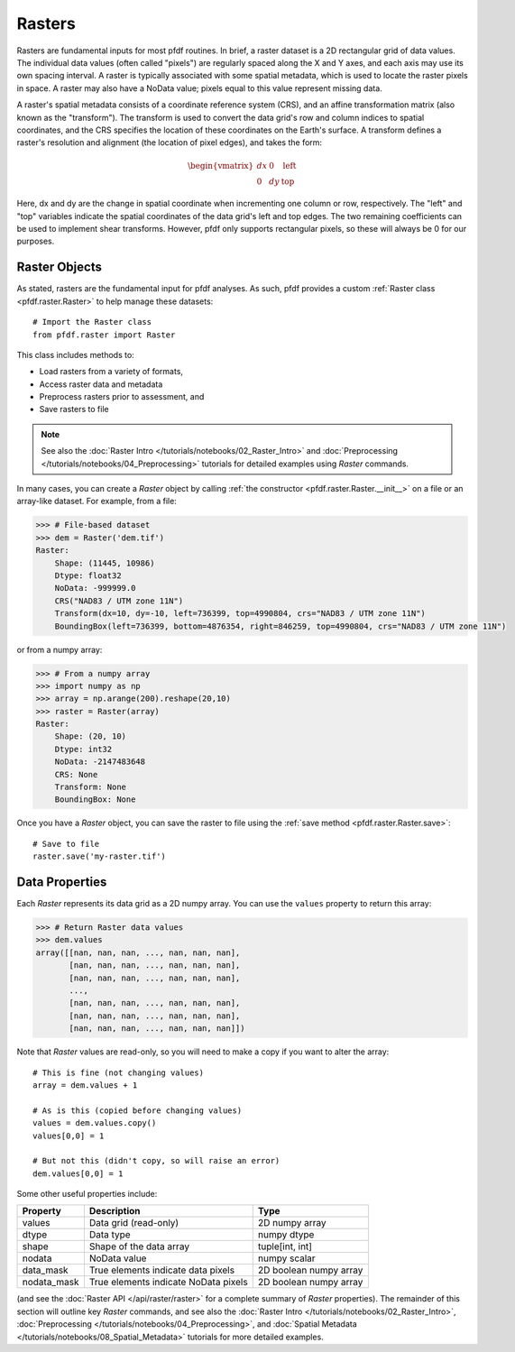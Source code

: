 Rasters
=======

Rasters are fundamental inputs for most pfdf routines. In brief, a raster dataset is a 2D rectangular grid of data values. The individual data values (often called "pixels") are regularly spaced along the X and Y axes, and each axis may use its own spacing interval. A raster is typically associated with some spatial metadata, which is used to locate the raster pixels in space. A raster may also have a NoData value; pixels equal to this value represent missing data.

A raster's spatial metadata consists of a coordinate reference system (CRS), and an affine transformation matrix (also known as the "transform"). The transform is used to convert the data grid's row and column indices to spatial coordinates, and the CRS specifies the location of these coordinates on the Earth's surface. A transform defines a raster's resolution and alignment (the location of pixel edges), and takes the form:

.. _affine:

.. math::

    \begin{vmatrix}
    dx & 0 & \mathrm{left}\\
    0 & dy & \mathrm{top}
    \end{vmatrix}

Here, dx and dy are the change in spatial coordinate when incrementing one column or row, respectively. The "left" and "top" variables indicate the spatial coordinates of the data grid's left and top edges. The two remaining coefficients can be used to implement shear transforms. However, pfdf only supports rectangular pixels, so these will always be 0 for our purposes.


Raster Objects
--------------

As stated, rasters are the fundamental input for pfdf analyses. As such, pfdf provides a custom :ref:`Raster class <pfdf.raster.Raster>` to help manage these datasets::

    # Import the Raster class
    from pfdf.raster import Raster

This class includes methods to:

* Load rasters from a variety of formats,
* Access raster data and metadata
* Preprocess rasters prior to assessment, and
* Save rasters to file

.. note:: 
  
    See also the :doc:`Raster Intro </tutorials/notebooks/02_Raster_Intro>` and :doc:`Preprocessing </tutorials/notebooks/04_Preprocessing>` tutorials for detailed examples using *Raster* commands.

In many cases, you can create a *Raster* object by calling :ref:`the constructor <pfdf.raster.Raster.__init__>` on a file or an array-like dataset. For example, from a file:

.. code:: pycon

    >>> # File-based dataset
    >>> dem = Raster('dem.tif')
    Raster:
        Shape: (11445, 10986)
        Dtype: float32
        NoData: -999999.0
        CRS("NAD83 / UTM zone 11N")
        Transform(dx=10, dy=-10, left=736399, top=4990804, crs="NAD83 / UTM zone 11N")
        BoundingBox(left=736399, bottom=4876354, right=846259, top=4990804, crs="NAD83 / UTM zone 11N")

or from a numpy array:

.. code:: pycon

    >>> # From a numpy array
    >>> import numpy as np
    >>> array = np.arange(200).reshape(20,10)
    >>> raster = Raster(array)
    Raster:
        Shape: (20, 10)
        Dtype: int32
        NoData: -2147483648
        CRS: None
        Transform: None
        BoundingBox: None

Once you have a *Raster* object, you can save the raster to file using the :ref:`save method <pfdf.raster.Raster.save>`::

    # Save to file
    raster.save('my-raster.tif')


Data Properties
----------------

Each *Raster* represents its data grid as a 2D numpy array. You can use the ``values`` property to return this array:

.. code:: pycon

    >>> # Return Raster data values
    >>> dem.values
    array([[nan, nan, nan, ..., nan, nan, nan],
           [nan, nan, nan, ..., nan, nan, nan],
           [nan, nan, nan, ..., nan, nan, nan],
           ...,
           [nan, nan, nan, ..., nan, nan, nan],
           [nan, nan, nan, ..., nan, nan, nan],
           [nan, nan, nan, ..., nan, nan, nan]])


Note that *Raster* values are read-only, so you will need to make a copy if you want to alter the array::

    # This is fine (not changing values)
    array = dem.values + 1

    # As is this (copied before changing values)
    values = dem.values.copy()
    values[0,0] = 1

    # But not this (didn't copy, so will raise an error)
    dem.values[0,0] = 1

Some other useful properties include:

.. list-table::

    * - **Property**
      - **Description**
      - **Type**
    * - values
      - Data grid (read-only)
      - 2D numpy array
    * - dtype
      - Data type
      - numpy dtype
    * - shape
      - Shape of the data array
      - tuple[int, int]
    * - nodata
      - NoData value
      - numpy scalar
    * - data_mask
      - True elements indicate data pixels
      - 2D boolean numpy array
    * - nodata_mask
      - True elements indicate NoData pixels
      - 2D boolean numpy array

(and see the :doc:`Raster API </api/raster/raster>` for a complete summary of *Raster* properties). The remainder of this section will outline key *Raster* commands, and see also the :doc:`Raster Intro </tutorials/notebooks/02_Raster_Intro>`, :doc:`Preprocessing </tutorials/notebooks/04_Preprocessing>`, and :doc:`Spatial Metadata </tutorials/notebooks/08_Spatial_Metadata>` tutorials for more detailed examples.


